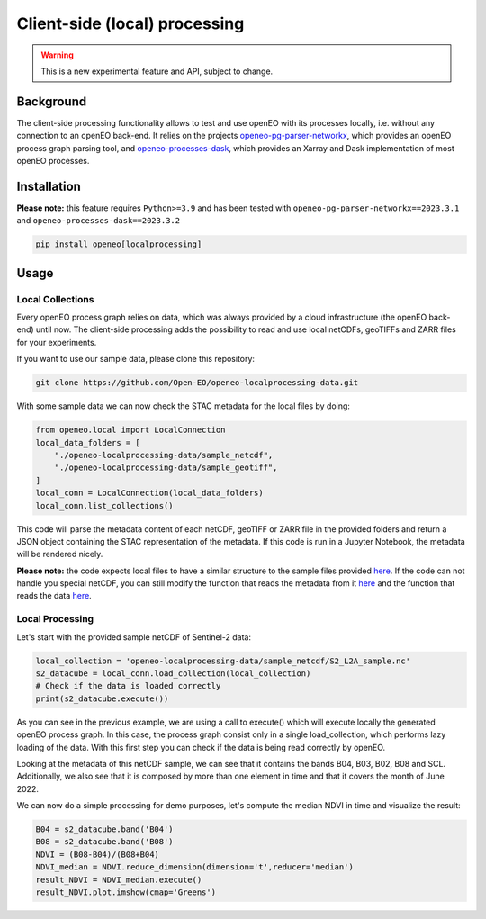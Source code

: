 ===============================
Client-side (local) processing
===============================

.. warning::
    This is a new experimental feature and API, subject to change.

Background
-----

The client-side processing functionality allows to test and use openEO with its processes locally, i.e. without any connection to an openEO back-end.
It relies on the projects `openeo-pg-parser-networkx <https://github.com/Open-EO/openeo-pg-parser-networkx>`_, which provides an openEO process graph parsing tool, and `openeo-processes-dask <https://github.com/Open-EO/openeo-processes-dask>`_, which provides an Xarray and Dask implementation of most openEO processes. 

Installation
-----

**Please note:** this feature requires ``Python>=3.9`` and has been tested
with ``openeo-pg-parser-networkx==2023.3.1`` and
``openeo-processes-dask==2023.3.2``

.. code:: bash

   pip install openeo[localprocessing]

Usage
-----

Local Collections
~~~~~~~~

Every openEO process graph relies on data, which was always provided by a cloud infrastructure (the openEO back-end) until now.
The client-side processing adds the possibility to read and use local netCDFs, geoTIFFs and ZARR files for your experiments.

If you want to use our sample data, please clone this repository:

.. code:: bash

   git clone https://github.com/Open-EO/openeo-localprocessing-data.git
   
With some sample data we can now check the STAC metadata for the local files by doing:

.. code:: python

   from openeo.local import LocalConnection
   local_data_folders = [
       "./openeo-localprocessing-data/sample_netcdf",
       "./openeo-localprocessing-data/sample_geotiff",
   ]
   local_conn = LocalConnection(local_data_folders)
   local_conn.list_collections()

This code will parse the metadata content of each netCDF, geoTIFF or ZARR file in the provided folders and return a JSON object containing the STAC representation of the metadata. If this code is run in a Jupyter Notebook, the metadata will be rendered nicely.


**Please note:** the code expects local files to have a similar structure to the sample files provided `here <https://github.com/Open-EO/openeo-localprocessing-data.git>`__. If the code can not handle you special netCDF, you can still modify the function that reads the metadata from it `here <https://github.com/Open-EO/openeo-python-client/blob/90c0505fae47c56746e49c91476be5147be6e1d0/openeo/local/collections.py#L19>`__ and the function that reads the data `here <https://github.com/Open-EO/openeo-python-client/blob/90c0505fae47c56746e49c91476be5147be6e1d0/openeo/local/processing.py#L26>`__.

Local Processing
~~~~~~~~

Let's start with the provided sample netCDF of Sentinel-2 data:

.. code:: python

   local_collection = 'openeo-localprocessing-data/sample_netcdf/S2_L2A_sample.nc'
   s2_datacube = local_conn.load_collection(local_collection)
   # Check if the data is loaded correctly
   print(s2_datacube.execute())

As you can see in the previous example, we are using a call to execute() which will execute locally the generated openEO process graph. In this case, the process graph consist only in a single load_collection, which performs lazy loading of the data. With this first step you can check if the data is being read correctly by openEO.

Looking at the metadata of this netCDF sample, we can see that it contains the bands B04, B03, B02, B08 and SCL. Additionally, we also see that it is composed by more than one element in time and that it covers the month of June 2022.

We can now do a simple processing for demo purposes, let's compute the median NDVI in time and visualize the result:

.. code:: python

   B04 = s2_datacube.band('B04')
   B08 = s2_datacube.band('B08')
   NDVI = (B08-B04)/(B08+B04)
   NDVI_median = NDVI.reduce_dimension(dimension='t',reducer='median')
   result_NDVI = NDVI_median.execute()
   result_NDVI.plot.imshow(cmap='Greens')

.. image:: ../_static/images/local/local_ndvi.jpg
